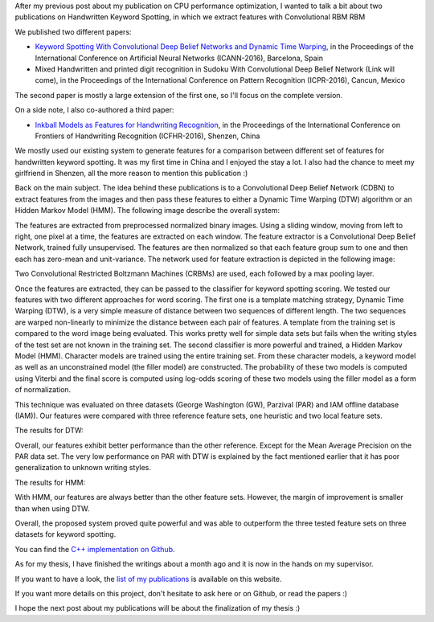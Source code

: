 After my previous post about my publication on CPU performance optimization,
I wanted to talk a bit about two publications on Handwritten Keyword Spotting,
in which we extract features with Convolutional RBM RBM

We published two different papers:

* `Keyword Spotting With Convolutional Deep Belief Networks and Dynamic Time Warping <https://www.researchgate.net/publication/306081095_Keyword_Spotting_with_Convolutional_Deep_Belief_Networks_and_Dynamic_Time_Warping>`__, in the Proceedings of the International Conference on Artificial Neural Networks (ICANN-2016), Barcelona, Spain
* Mixed Handwritten and printed digit recognition in Sudoku With Convolutional Deep Belief Network (Link will come), in the Proceedings of the International Conference on Pattern Recognition (ICPR-2016), Cancun, Mexico

The second paper is mostly a large extension of the first one, so I'll focus on
the complete version.

On a side note, I also co-authored a third paper:

* `Inkball Models as Features for Handwriting Recognition <https://www.researchgate.net/publication/312486359_Inkball_Models_as_Features_for_Handwriting_Recognition>`__, in the Proceedings of the International Conference on Frontiers of Handwriting Recognition (ICFHR-2016), Shenzen, China

We mostly used our existing system to generate features for a comparison between
different set of features for handwritten keyword spotting. It was my first time
in China and I enjoyed the stay a lot. I also had the chance to meet my
girlfriend in Shenzen, all the more reason to mention this publication :)

Back on the main subject. The idea behind these publications is to
a Convolutional Deep Belief Network (CDBN) to extract features from the images
and then pass these features to either a Dynamic Time Warping (DTW) algorithm or
an Hidden Markov Model (HMM). The following image describe the overall system:

.. image:: /images/kws_system.png
   :align: center
   :alt: Keyword Spotting System

The features are extracted from preprocessed normalized binary images. Using
a sliding window, moving from left to right, one pixel at a time, the features
are extracted on each window. The feature extractor is a Convolutional Deep
Belief Network, trained fully unsupervised. The features are then normalized so
that each feature group sum to one and then each has zero-mean and
unit-variance. The network used for feature extraction is depicted in the
following image:

.. image:: /images/kws_network.png
   :align: center
   :alt: Convolutional Deep Belief Network features

Two Convolutional Restricted Boltzmann Machines (CRBMs) are used, each followed
by a max pooling layer.

Once the features are extracted, they can be passed to the classifier for
keyword spotting scoring. We tested our features with two different approaches
for word scoring. The first one is a template matching strategy, Dynamic Time
Warping (DTW), is a very simple measure of distance between two sequences of
different length. The two sequences are warped non-linearly to minimize the
distance between each pair of features. A template from the training set is
compared to the word image being evaluated. This works pretty well for simple
data sets but fails when the writing styles of the test set are not known in the
training set. The second classifier is more powerful and trained, a Hidden
Markov Model (HMM). Character models are trained using the entire training set.
From these character models, a keyword model as well as an unconstrained model
(the filler model) are constructed. The probability of these two models is
computed using Viterbi and the final score is computed using log-odds scoring of
these two models using the filler model as a form of normalization.

This technique was evaluated on three datasets (George Washington (GW), Parzival
(PAR) and IAM offline database (IAM)). Our features were compared with three
reference feature sets, one heuristic and two local feature sets.

The results for DTW:

.. image:: /images/kws_results_dtw.png
   :align: center
   :alt: Keyword Spotting Results with Dynamic Time Warping

Overall, our features exhibit better performance than the other reference.
Except for the Mean Average Precision on the PAR data set. The very low
performance on PAR with DTW is explained by the fact mentioned earlier that it
has poor generalization to unknown writing styles.

The results for HMM:

.. image:: /images/kws_results_hmm.png
   :align: center
   :alt: Keyword Spotting Results with Hidden Markov Model

With HMM, our features are always better than the other feature sets. However,
the margin of improvement is smaller than when using DTW.

Overall, the proposed system proved quite powerful and was able to outperform
the three tested feature sets on three datasets for keyword spotting.

You can find the `C++ implementation on Github <https://github.com/wichtounet/word_spotting>`_.

As for my thesis, I have finished the writings about a month ago and it is now
in the hands on my supervisor.

If you want to have a look, the
`list of my publications <http://baptiste-wicht.com/stories/publications.html>`_
is available on this website.

If you want more details on this project, don't hesitate to ask here or on
Github, or read the papers :)

I hope the next post about my publications will be about the finalization of my
thesis :)
